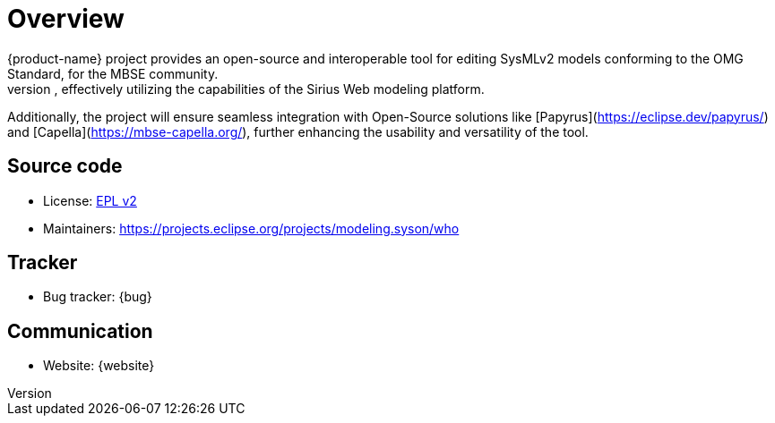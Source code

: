 = Overview
{product-name} project provides an open-source and interoperable tool for editing SysMLv2 models conforming to the OMG Standard, for the MBSE community.
This software will prominently showcase structured editors: graphical, form-based and tables, effectively utilizing the capabilities of the Sirius Web modeling platform.
Additionally, the project will ensure seamless integration with Open-Source solutions like [Papyrus](https://eclipse.dev/papyrus/) and [Capella](https://mbse-capella.org/), further enhancing the usability and versatility of the tool.

== Source code
* License: xref:product-legal:index.adoc[EPL v2]
* Maintainers: https://projects.eclipse.org/projects/modeling.syson/who

== Tracker

* Bug tracker: {bug}

== Communication

* Website: {website}
